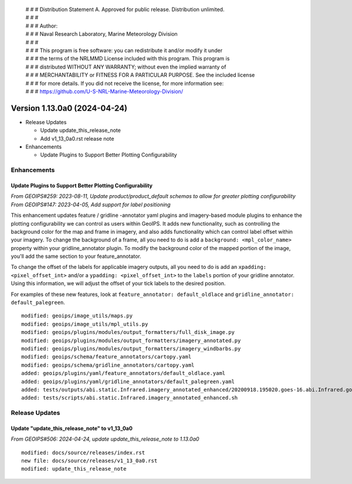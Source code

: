  | # # # Distribution Statement A. Approved for public release. Distribution unlimited.
 | # # #
 | # # # Author:
 | # # # Naval Research Laboratory, Marine Meteorology Division
 | # # #
 | # # # This program is free software: you can redistribute it and/or modify it under
 | # # # the terms of the NRLMMD License included with this program. This program is
 | # # # distributed WITHOUT ANY WARRANTY; without even the implied warranty of
 | # # # MERCHANTABILITY or FITNESS FOR A PARTICULAR PURPOSE. See the included license
 | # # # for more details. If you did not receive the license, for more information see:
 | # # # https://github.com/U-S-NRL-Marine-Meteorology-Division/

Version 1.13.0a0 (2024-04-24)
*****************************

* Release Updates

  * Update update_this_release_note
  * Add v1_13_0a0.rst release note
* Enhancements

  * Update Plugins to Support Better Plotting Configurability

Enhancements
============

Update Plugins to Support Better Plotting Configurability
---------------------------------------------------------

*From GEOIPS#259: 2023-08-11, Update product/product_default schemas to allow for greater plotting configurability*
*From GEOIPS#147: 2023-04-05, Add support for label positioning*

This enhancement updates feature / gridline -annotator yaml plugins and imagery-based
module plugins to enhance the plotting configurability we can control as users within
GeoIPS. It adds new functionality, such as controlling the background color for the
map and frame in imagery, and also adds functionality which can control label offset
within your imagery. To change the background of a frame, all you need to do is add a
``background: <mpl_color_name>`` property within your gridline_annotator plugin. To
modify the background color of the mapped portion of the image, you'll add the same
section to your feature_annotator.

To change the offset of the labels for applicable imagery outputs, all you need to do is
add an ``xpadding: <pixel_offset_int>`` and/or a ``ypadding: <pixel_offset_int>`` to the
``labels`` portion of your gridline annotator. Using this information, we will adjust
the offset of your tick labels to the desired position.

For examples of these new features, look at ``feature_annotator: default_oldlace`` and
``gridline_annotator: default_palegreen``.

::

    modified: geoips/image_utils/maps.py
    modified: geoips/image_utils/mpl_utils.py
    modified: geoips/plugins/modules/output_formatters/full_disk_image.py
    modified: geoips/plugins/modules/output_formatters/imagery_annotated.py
    modified: geoips/plugins/modules/output_formatters/imagery_windbarbs.py
    modified: geoips/schema/feature_annotators/cartopy.yaml
    modified: geoips/schema/gridline_annotators/cartopy.yaml
    added: geoips/plugins/yaml/feature_annotators/default_oldlace.yaml
    added: geoips/plugins/yaml/gridline_annotators/default_palegreen.yaml
    added: tests/outputs/abi.static.Infrared.imagery_annotated_enhanced/20200918.195020.goes-16.abi.Infrared.goes_east.45p56.noaa.10p0.png
    added: tests/scripts/abi.static.Infrared.imagery_annotated_enhanced.sh

Release Updates
===============

Update "update_this_release_note" to v1_13_0a0
----------------------------------------------

*From GEOIPS#506: 2024-04-24, update update_this_release_note to 1.13.0a0*

::

    modified: docs/source/releases/index.rst
    new file: docs/source/releases/v1_13_0a0.rst
    modified: update_this_release_note
